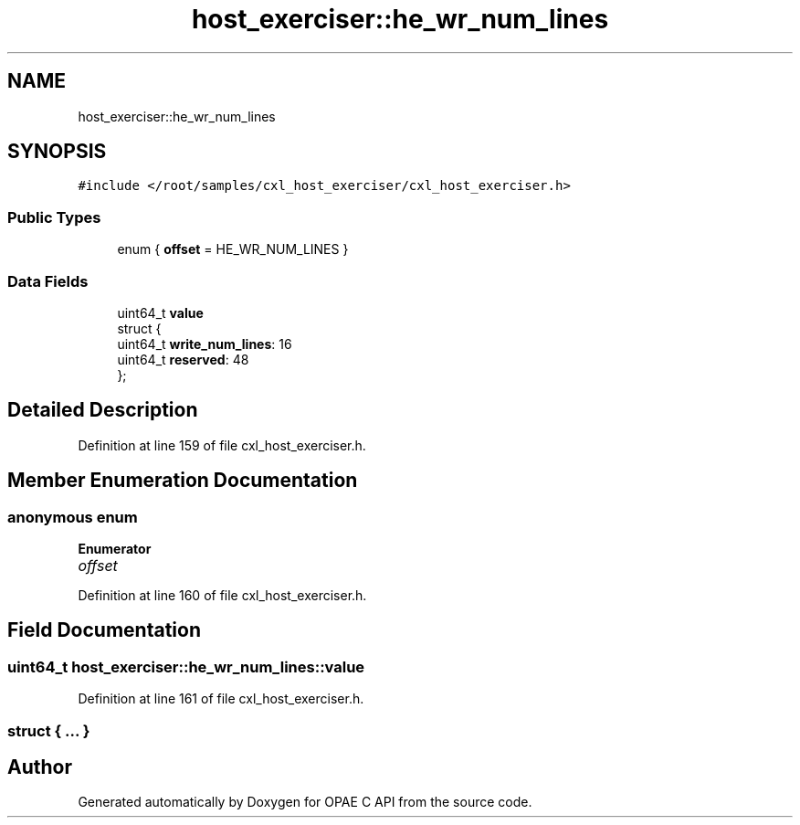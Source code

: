 .TH "host_exerciser::he_wr_num_lines" 3 "Mon Feb 12 2024" "Version -.." "OPAE C API" \" -*- nroff -*-
.ad l
.nh
.SH NAME
host_exerciser::he_wr_num_lines
.SH SYNOPSIS
.br
.PP
.PP
\fC#include </root/samples/cxl_host_exerciser/cxl_host_exerciser\&.h>\fP
.SS "Public Types"

.in +1c
.ti -1c
.RI "enum { \fBoffset\fP = HE_WR_NUM_LINES }"
.br
.in -1c
.SS "Data Fields"

.in +1c
.ti -1c
.RI "uint64_t \fBvalue\fP"
.br
.ti -1c
.RI "struct {"
.br
.ti -1c
.RI "uint64_t \fBwrite_num_lines\fP: 16"
.br
.ti -1c
.RI "uint64_t \fBreserved\fP: 48"
.br
.ti -1c
.RI "}; "
.br
.in -1c
.SH "Detailed Description"
.PP 
Definition at line 159 of file cxl_host_exerciser\&.h\&.
.SH "Member Enumeration Documentation"
.PP 
.SS "anonymous enum"

.PP
\fBEnumerator\fP
.in +1c
.TP
\fB\fIoffset \fP\fP
.PP
Definition at line 160 of file cxl_host_exerciser\&.h\&.
.SH "Field Documentation"
.PP 
.SS "uint64_t host_exerciser::he_wr_num_lines::value"

.PP
Definition at line 161 of file cxl_host_exerciser\&.h\&.
.SS "struct { \&.\&.\&. } "


.SH "Author"
.PP 
Generated automatically by Doxygen for OPAE C API from the source code\&.
